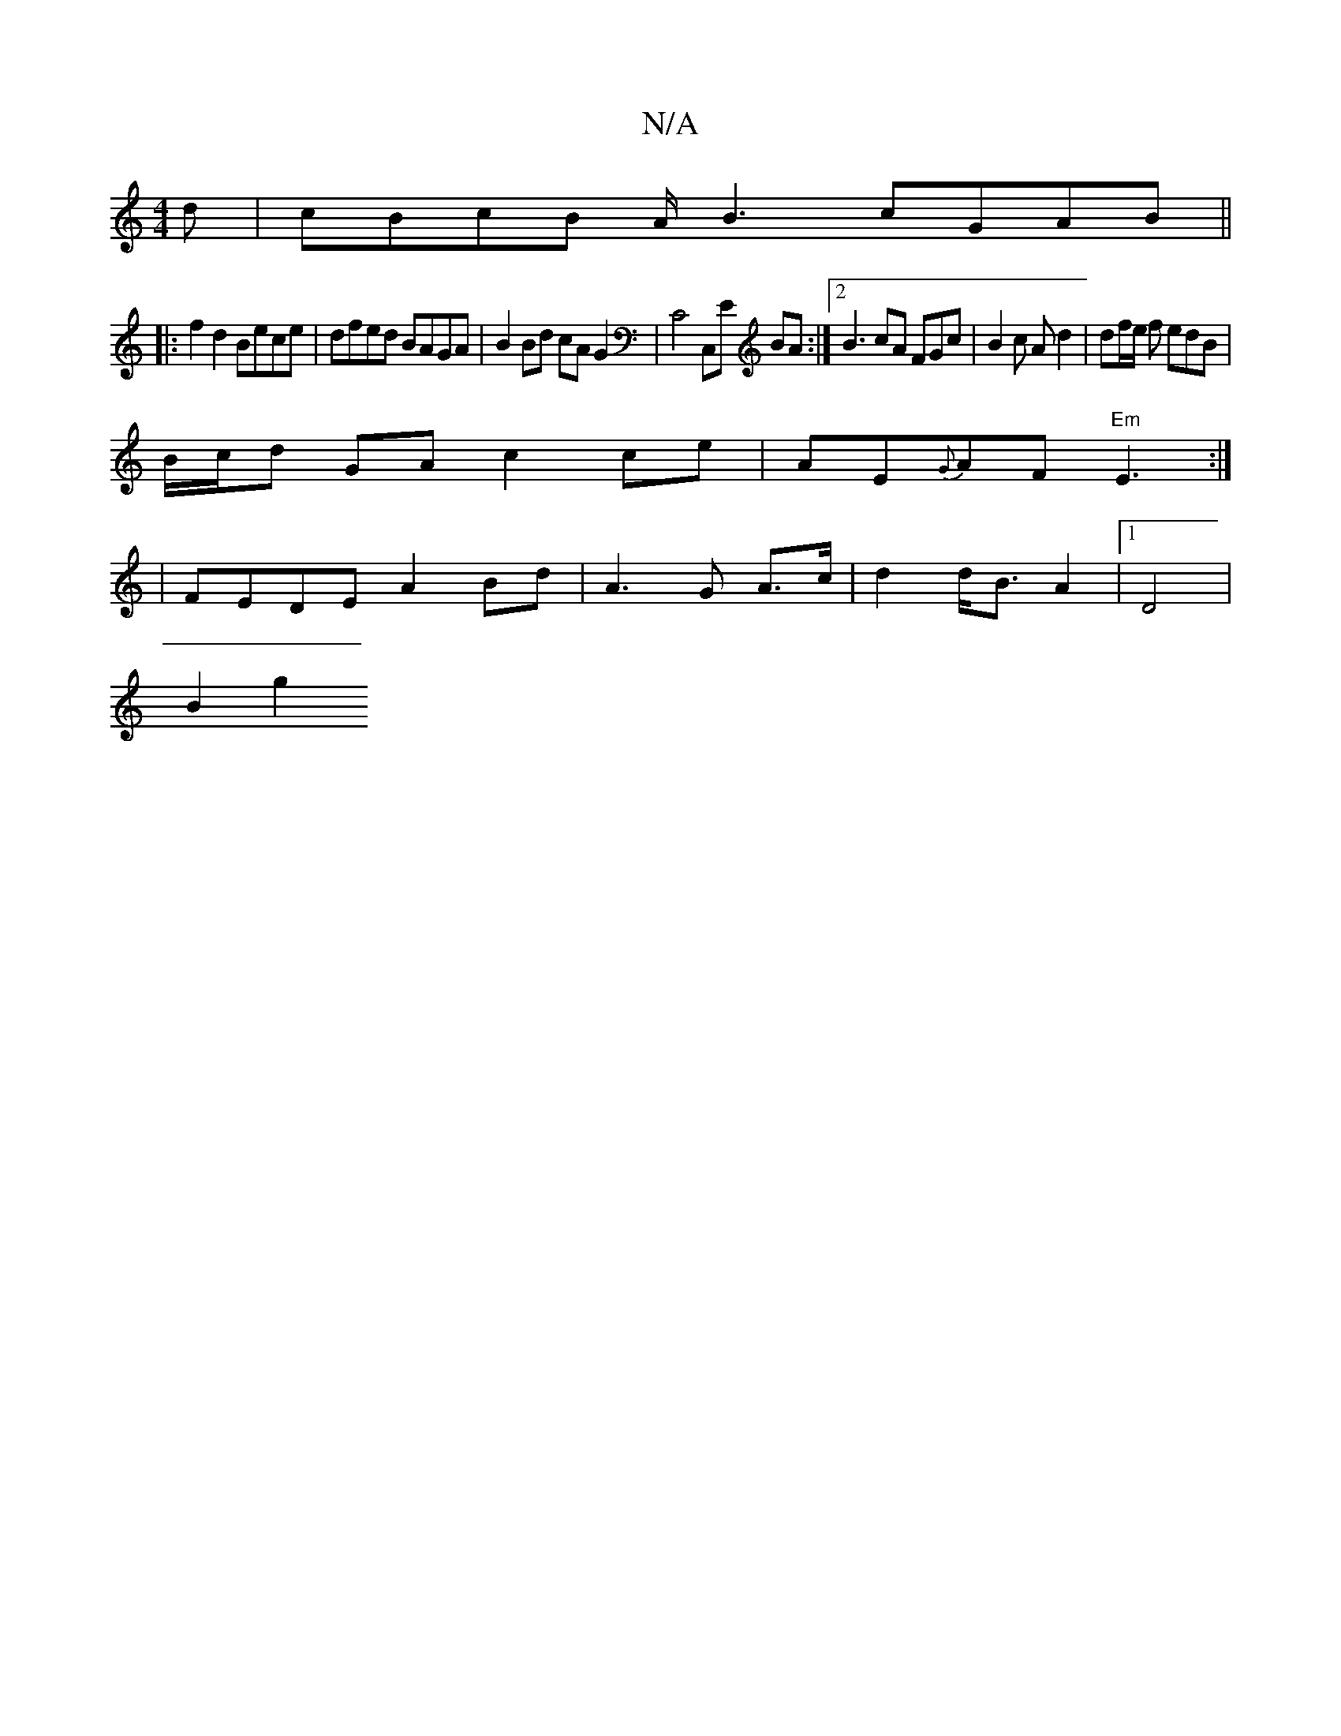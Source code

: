 X:1
T:N/A
M:4/4
R:N/A
K:Cmajor
d | cBcB A/B3 cGAB ||
|: f2d2 Bece | dfed BAGA | B2 Bd cAG2 | C4 C,E BA :|[2 B3 cA FGc | B2 c A d2 | df/e/ f edB |
B/c/d GA c2 ce | AE{G}AF "Em" E3 :|
|
FEDE A2 Bd | A3 G A>c | d2 d<B A2 |1 D4|
B2 g2 